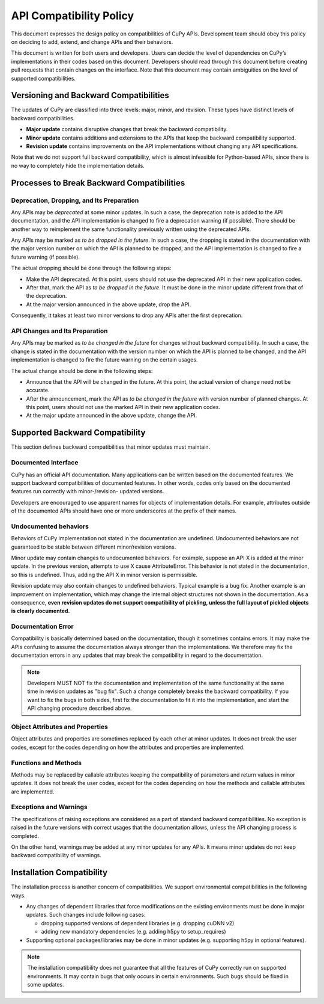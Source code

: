 API Compatibility Policy
========================

This document expresses the design policy on compatibilities of CuPy APIs.
Development team should obey this policy on deciding to add, extend, and change APIs and their behaviors.

This document is written for both users and developers.
Users can decide the level of dependencies on CuPy’s implementations in their codes based on this document.
Developers should read through this document before creating pull requests that contain changes on the interface.
Note that this document may contain ambiguities on the level of supported compatibilities.


Versioning and Backward Compatibilities
---------------------------------------

The updates of CuPy are classified into three levels: major, minor, and revision.
These types have distinct levels of backward compatibilities.

- **Major update** contains disruptive changes that break the backward compatibility.
- **Minor update** contains additions and extensions to the APIs that keep the backward compatibility supported.
- **Revision update** contains improvements on the API implementations without changing any API specifications.

Note that we do not support full backward compatibility, which is almost infeasible for Python-based APIs, since there is no way to completely hide the implementation details.


Processes to Break Backward Compatibilities
-------------------------------------------

Deprecation, Dropping, and Its Preparation
~~~~~~~~~~~~~~~~~~~~~~~~~~~~~~~~~~~~~~~~~~

Any APIs may be *deprecated* at some minor updates.
In such a case, the deprecation note is added to the API documentation, and the API implementation is changed to fire a deprecation warning (if possible).
There should be another way to reimplement the same functionality previously written using the deprecated APIs.

Any APIs may be marked as *to be dropped in the future*.
In such a case, the dropping is stated in the documentation with the major version number on which the API is planned to be dropped, and the API implementation is changed to fire a future warning (if possible).

The actual dropping should be done through the following steps:

- Make the API deprecated.
  At this point, users should not use the deprecated API in their new application codes.
- After that, mark the API as *to be dropped in the future*.
  It must be done in the minor update different from that of the deprecation.
- At the major version announced in the above update, drop the API.

Consequently, it takes at least two minor versions to drop any APIs after the first deprecation.

API Changes and Its Preparation
~~~~~~~~~~~~~~~~~~~~~~~~~~~~~~~

Any APIs may be marked as *to be changed in the future* for changes without backward compatibility.
In such a case, the change is stated in the documentation with the version number on which the API is planned to be changed, and the API implementation is changed to fire the future warning on the certain usages.

The actual change should be done in the following steps:

- Announce that the API will be changed in the future.
  At this point, the actual version of change need not be accurate.
- After the announcement, mark the API as *to be changed in the future* with version number of planned changes.
  At this point, users should not use the marked API in their new application codes.
- At the major update announced in the above update, change the API.


Supported Backward Compatibility
--------------------------------

This section defines backward compatibilities that minor updates must maintain.

Documented Interface
~~~~~~~~~~~~~~~~~~~~

CuPy has an official API documentation.
Many applications can be written based on the documented features.
We support backward compatibilities of documented features.
In other words, codes only based on the documented features run correctly with minor-/revision- updated versions.

Developers are encouraged to use apparent names for objects of implementation details.
For example, attributes outside of the documented APIs should have one or more underscores at the prefix of their names.

.. _undocumented_behavior:

Undocumented behaviors
~~~~~~~~~~~~~~~~~~~~~~

Behaviors of CuPy implementation not stated in the documentation are undefined.
Undocumented behaviors are not guaranteed to be stable between different minor/revision versions.

Minor update may contain changes to undocumented behaviors.
For example, suppose an API X is added at the minor update.
In the previous version, attempts to use X cause AttributeError.
This behavior is not stated in the documentation, so this is undefined.
Thus, adding the API X in minor version is permissible.

Revision update may also contain changes to undefined behaviors.
Typical example is a bug fix.
Another example is an improvement on implementation, which may change the internal object structures not shown in the documentation.
As a consequence, **even revision updates do not support compatibility of pickling, unless the full layout of pickled objects is clearly documented.**

Documentation Error
~~~~~~~~~~~~~~~~~~~

Compatibility is basically determined based on the documentation, though it sometimes contains errors.
It may make the APIs confusing to assume the documentation always stronger than the implementations.
We therefore may fix the documentation errors in any updates that may break the compatibility in regard to the documentation.

.. note::
   Developers MUST NOT fix the documentation and implementation of the same functionality at the same time in revision updates as "bug fix".
   Such a change completely breaks the backward compatibility.
   If you want to fix the bugs in both sides, first fix the documentation to fit it into the implementation, and start the API changing procedure described above.

Object Attributes and Properties
~~~~~~~~~~~~~~~~~~~~~~~~~~~~~~~~

Object attributes and properties are sometimes replaced by each other at minor updates.
It does not break the user codes, except for the codes depending on how the attributes and properties are implemented.

Functions and Methods
~~~~~~~~~~~~~~~~~~~~~

Methods may be replaced by callable attributes keeping the compatibility of parameters and return values in minor updates.
It does not break the user codes, except for the codes depending on how the methods and callable attributes are implemented.

Exceptions and Warnings
~~~~~~~~~~~~~~~~~~~~~~~

The specifications of raising exceptions are considered as a part of standard backward compatibilities.
No exception is raised in the future versions with correct usages that the documentation allows, unless the API changing process is completed.

On the other hand, warnings may be added at any minor updates for any APIs.
It means minor updates do not keep backward compatibility of warnings.


Installation Compatibility
--------------------------

The installation process is another concern of compatibilities.
We support environmental compatibilities in the following ways.

- Any changes of dependent libraries that force modifications on the existing environments must be done in major updates.
  Such changes include following cases:

  - dropping supported versions of dependent libraries (e.g. dropping cuDNN v2)
  - adding new mandatory dependencies (e.g. adding h5py to setup_requires)

- Supporting optional packages/libraries may be done in minor updates (e.g. supporting h5py in optional features).

.. note::
   The installation compatibility does not guarantee that all the features of CuPy correctly run on supported environments.
   It may contain bugs that only occurs in certain environments.
   Such bugs should be fixed in some updates.
